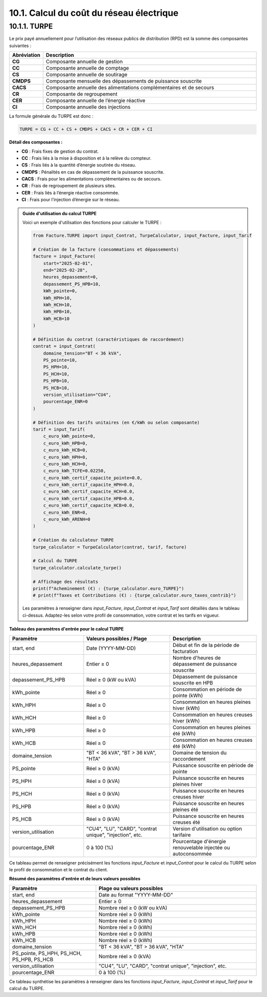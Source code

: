 .. _calcul_turpe:

10.1. Calcul du coût du réseau électrique
============================================================

10.1.1. TURPE
--------------------------------------------

Le prix payé annuellement pour l’utilisation des réseaux publics de distribution (RPD) est la somme des composantes suivantes :

.. list-table::
   :header-rows: 1
   :widths: 10 90

   * - Abréviation
     - Description
   * - **CG**
     - Composante annuelle de gestion
   * - **CC**
     - Composante annuelle de comptage
   * - **CS**
     - Composante annuelle de soutirage
   * - **CMDPS**
     - Composante mensuelle des dépassements de puissance souscrite
   * - **CACS**
     - Composante annuelle des alimentations complémentaires et de secours
   * - **CR**
     - Composante de regroupement
   * - **CER**
     - Composante annuelle de l’énergie réactive
   * - **CI**
     - Composante annuelle des injections

La formule générale du TURPE est donc :

.. code-block:: text

   TURPE = CG + CC + CS + CMDPS + CACS + CR + CER + CI

**Détail des composantes :**

- **CG** : Frais fixes de gestion du contrat.
- **CC** : Frais liés à la mise à disposition et à la relève du compteur.
- **CS** : Frais liés à la quantité d’énergie soutirée du réseau.
- **CMDPS** : Pénalités en cas de dépassement de la puissance souscrite.
- **CACS** : Frais pour les alimentations complémentaires ou de secours.
- **CR** : Frais de regroupement de plusieurs sites.
- **CER** : Frais liés à l’énergie réactive consommée.
- **CI** : Frais pour l’injection d’énergie sur le réseau.

.. admonition:: Guide d'utilisation du calcul TURPE

   Voici un exemple d'utilisation des fonctions pour calculer le TURPE :

   .. code-block:: python

      from Facture.TURPE import input_Contrat, TurpeCalculator, input_Facture, input_Tarif

      # Création de la facture (consommations et dépassements)
      facture = input_Facture(
          start="2025-02-01",
          end="2025-02-28",
          heures_depassement=0,
          depassement_PS_HPB=10,
          kWh_pointe=0,
          kWh_HPH=10,
          kWh_HCH=10,
          kWh_HPB=10,
          kWh_HCB=10
      )

      # Définition du contrat (caractéristiques de raccordement)
      contrat = input_Contrat(
          domaine_tension="BT < 36 kVA",
          PS_pointe=10,
          PS_HPH=10,
          PS_HCH=10,
          PS_HPB=10,
          PS_HCB=10,
          version_utilisation="CU4",
          pourcentage_ENR=0
      )

      # Définition des tarifs unitaires (en €/kWh ou selon composante)
      tarif = input_Tarif(
          c_euro_kWh_pointe=0,
          c_euro_kWh_HPB=0,
          c_euro_kWh_HCB=0,
          c_euro_kWh_HPH=0,
          c_euro_kWh_HCH=0,
          c_euro_kWh_TCFE=0.02250,
          c_euro_kWh_certif_capacite_pointe=0.0,
          c_euro_kWh_certif_capacite_HPH=0.0,
          c_euro_kWh_certif_capacite_HCH=0.0,
          c_euro_kWh_certif_capacite_HPB=0.0,
          c_euro_kWh_certif_capacite_HCB=0.0,
          c_euro_kWh_ENR=0,
          c_euro_kWh_ARENH=0
      )

      # Création du calculateur TURPE
      turpe_calculator = TurpeCalculator(contrat, tarif, facture)

      # Calcul du TURPE
      turpe_calculator.calculate_turpe()

      # Affichage des résultats
      print(f"Acheminement (€) : {turpe_calculator.euro_TURPE}")
      # print(f"Taxes et Contributions (€) : {turpe_calculator.euro_taxes_contrib}")

   Les paramètres à renseigner dans `input_Facture`, `input_Contrat` et `input_Tarif` sont détaillés dans le tableau ci-dessus. Adaptez-les selon votre profil de consommation, votre contrat et les tarifs en vigueur.

**Tableau des paramètres d'entrée pour le calcul TURPE**

.. list-table::
   :header-rows: 1
   :widths: 30 35 35

   * - Paramètre
     - Valeurs possibles / Plage
     - Description
   * - start, end
     - Date (YYYY-MM-DD)
     - Début et fin de la période de facturation
   * - heures_depassement
     - Entier ≥ 0
     - Nombre d'heures de dépassement de puissance souscrite
   * - depassement_PS_HPB
     - Réel ≥ 0 (kW ou kVA)
     - Dépassement de puissance souscrite en HPB
   * - kWh_pointe
     - Réel ≥ 0
     - Consommation en période de pointe (kWh)
   * - kWh_HPH
     - Réel ≥ 0
     - Consommation en heures pleines hiver (kWh)
   * - kWh_HCH
     - Réel ≥ 0
     - Consommation en heures creuses hiver (kWh)
   * - kWh_HPB
     - Réel ≥ 0
     - Consommation en heures pleines été (kWh)
   * - kWh_HCB
     - Réel ≥ 0
     - Consommation en heures creuses été (kWh)
   * - domaine_tension
     - "BT < 36 kVA", "BT > 36 kVA", "HTA"
     - Domaine de tension du raccordement
   * - PS_pointe
     - Réel ≥ 0 (kVA)
     - Puissance souscrite en période de pointe
   * - PS_HPH
     - Réel ≥ 0 (kVA)
     - Puissance souscrite en heures pleines hiver
   * - PS_HCH
     - Réel ≥ 0 (kVA)
     - Puissance souscrite en heures creuses hiver
   * - PS_HPB
     - Réel ≥ 0 (kVA)
     - Puissance souscrite en heures pleines été
   * - PS_HCB
     - Réel ≥ 0 (kVA)
     - Puissance souscrite en heures creuses été
   * - version_utilisation
     - "CU4", "LU", "CARD", "contrat unique", "injection", etc.
     - Version d'utilisation ou option tarifaire
   * - pourcentage_ENR
     - 0 à 100 (%)
     - Pourcentage d'énergie renouvelable injectée ou autoconsommée

Ce tableau permet de renseigner précisément les fonctions `input_Facture` et `input_Contrat` pour le calcul du TURPE selon le profil de consommation et le contrat du client.

**Résumé des paramètres d'entrée et de leurs valeurs possibles**

.. list-table::
   :header-rows: 1
   :widths: 35 65

   * - Paramètre
     - Plage ou valeurs possibles
   * - start, end
     - Date au format "YYYY-MM-DD"
   * - heures_depassement
     - Entier ≥ 0
   * - depassement_PS_HPB
     - Nombre réel ≥ 0 (kW ou kVA)
   * - kWh_pointe
     - Nombre réel ≥ 0 (kWh)
   * - kWh_HPH
     - Nombre réel ≥ 0 (kWh)
   * - kWh_HCH
     - Nombre réel ≥ 0 (kWh)
   * - kWh_HPB
     - Nombre réel ≥ 0 (kWh)
   * - kWh_HCB
     - Nombre réel ≥ 0 (kWh)
   * - domaine_tension
     - "BT < 36 kVA", "BT > 36 kVA", "HTA"
   * - PS_pointe, PS_HPH, PS_HCH, PS_HPB, PS_HCB
     - Nombre réel ≥ 0 (kVA)
   * - version_utilisation
     - "CU4", "LU", "CARD", "contrat unique", "injection", etc.
   * - pourcentage_ENR
     - 0 à 100 (%)

Ce tableau synthétise les paramètres à renseigner dans les fonctions `input_Facture`, `input_Contrat` et `input_Tarif` pour le calcul du TURPE.

